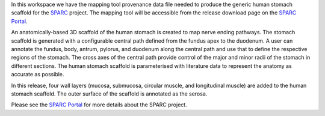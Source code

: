 In this workspace we have the mapping tool provenance data file needed to produce the generic human stomach scaffold for the `SPARC <https://commonfund.nih.gov/sparc>`_ project. The mapping tool will be accessible from the release download page on the `SPARC Portal <https://sparc.science>`_. 

.. image:: humanStomach_thumbnail.jpeg
   :width: 50%
   :alt: Rendering of the generic human stomach scaffold.

An anatomically-based 3D scaffold of the human stomach is created to map nerve ending pathways. The stomach scaffold is generated with a configurable central path defined from the fundus apex to the duodenum. A user can annotate the fundus, body, antrum, pylorus, and duodenum along the central path and use that to define the respective regions of the stomach. The cross axes of the central path provide control of the major and minor radii of the stomach in different sections. The human stomach scaffold is parameterised with literature data to represent the anatomy as accurate as possible.

In this release, four wall layers (mucosa, submucosa, circular muscle, and longitudinal muscle) are added to the human stomach scaffold. The outer surface of the scaffold is annotated as the serosa.

Please see the `SPARC Portal <https://sparc.science>`_ for more details about the SPARC project.